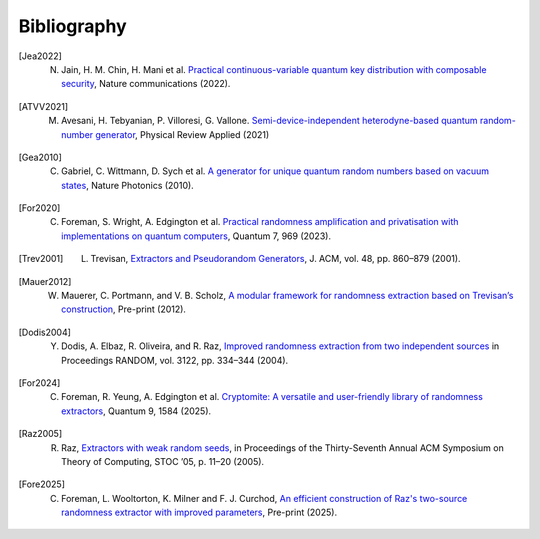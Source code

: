 .. _sec-bibliography:

Bibliography
============

.. [Jea2022] N. Jain, H. M. Chin, H. Mani et al. `Practical continuous-variable quantum key distribution with composable security <https://arxiv.org/abs/2110.09262>`_, Nature communications (2022).

.. [ATVV2021] M. Avesani, H. Tebyanian, P. Villoresi, G. Vallone. `Semi-device-independent heterodyne-based quantum random-number generator <https://journals.aps.org/prapplied/abstract/10.1103/PhysRevApplied.15.034034>`_, Physical Review Applied (2021)

.. [Gea2010] C. Gabriel, C. Wittmann, D. Sych et al. `A generator for unique quantum random numbers based on vacuum states <https://www.nature.com/articles/nphoton.2010.232>`_, Nature Photonics (2010).

.. [For2020] C. Foreman, S. Wright, A. Edgington et al. `Practical randomness amplification and privatisation with implementations on quantum computers <https://doi.org/10.22331/q-2023-03-30-969>`_, Quantum 7, 969 (2023).

.. [Trev2001] L. Trevisan, `Extractors and Pseudorandom Generators <https://lucatrevisan.github.io/pubs/extractor-full.pdf>`_, J. ACM, vol. 48, pp. 860–879 (2001).

.. [Mauer2012] W. Mauerer, C. Portmann, and V. B. Scholz, `A modular framework for randomness extraction based on Trevisan’s construction <https://arxiv.org/pdf/1212.0520.pdf>`_, Pre-print (2012).

.. [Dodis2004] Y. Dodis, A. Elbaz, R. Oliveira, and R. Raz, `Improved randomness extraction from two independent sources <https://link.springer.com/chapter/10.1007/978-3-540-27821-4_30>`_ in Proceedings RANDOM, vol. 3122, pp. 334–344 (2004).

.. [For2024] C. Foreman, R. Yeung, A. Edgington et al. `Cryptomite: A versatile and user-friendly library of randomness extractors <https://doi.org/10.22331/q-2025-01-08-1584>`_, Quantum 9, 1584 (2025).

.. [Raz2005] R. Raz, `Extractors with weak random seeds <https://doi.org/10.1145/1060590.10605>`_, in Proceedings of the Thirty-Seventh Annual ACM Symposium on Theory of Computing, STOC ’05, p. 11–20 (2005).

.. [Fore2025] C. Foreman, L. Wooltorton, K. Milner and F. J. Curchod, `An efficient construction of Raz's two-source randomness extractor with improved parameters <https://arxiv.org/abs/2506.15547>`_, Pre-print (2025).
